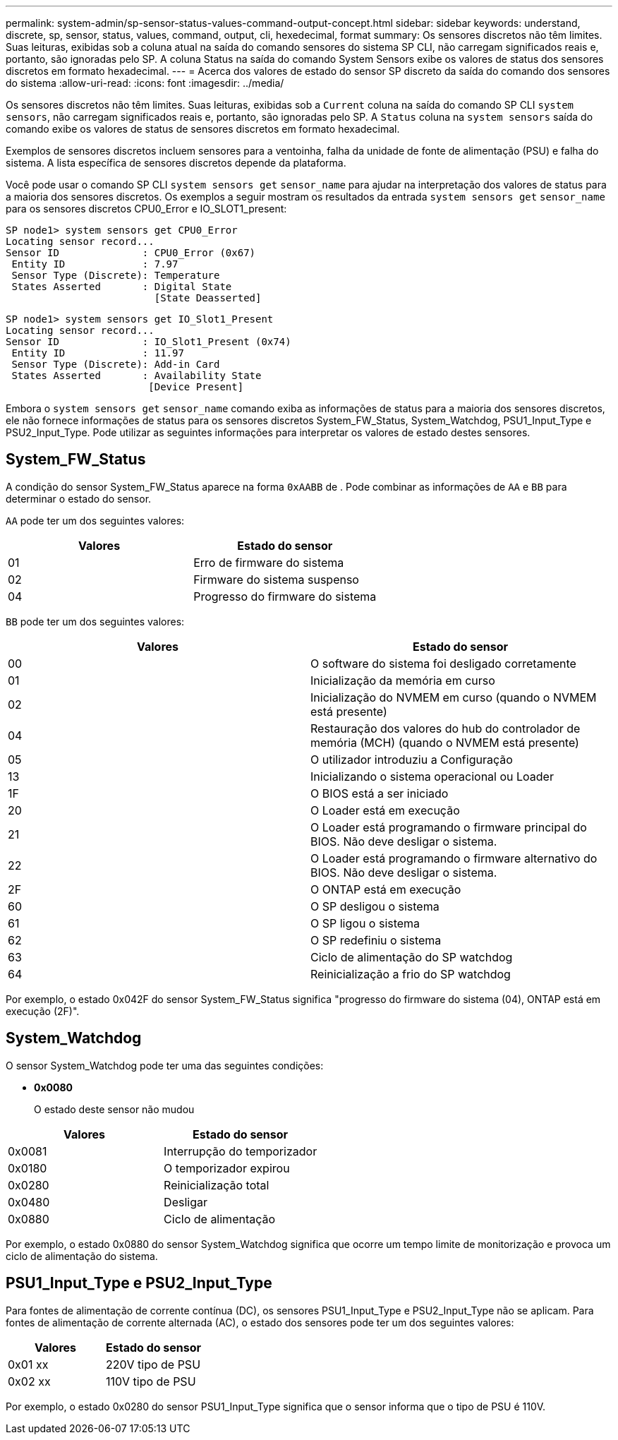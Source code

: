 ---
permalink: system-admin/sp-sensor-status-values-command-output-concept.html 
sidebar: sidebar 
keywords: understand, discrete, sp, sensor, status, values, command, output, cli, hexedecimal, format 
summary: Os sensores discretos não têm limites. Suas leituras, exibidas sob a coluna atual na saída do comando sensores do sistema SP CLI, não carregam significados reais e, portanto, são ignoradas pelo SP. A coluna Status na saída do comando System Sensors exibe os valores de status dos sensores discretos em formato hexadecimal. 
---
= Acerca dos valores de estado do sensor SP discreto da saída do comando dos sensores do sistema
:allow-uri-read: 
:icons: font
:imagesdir: ../media/


[role="lead"]
Os sensores discretos não têm limites. Suas leituras, exibidas sob a `Current` coluna na saída do comando SP CLI `system sensors`, não carregam significados reais e, portanto, são ignoradas pelo SP. A `Status` coluna na `system sensors` saída do comando exibe os valores de status de sensores discretos em formato hexadecimal.

Exemplos de sensores discretos incluem sensores para a ventoinha, falha da unidade de fonte de alimentação (PSU) e falha do sistema. A lista específica de sensores discretos depende da plataforma.

Você pode usar o comando SP CLI `system sensors get` `sensor_name` para ajudar na interpretação dos valores de status para a maioria dos sensores discretos. Os exemplos a seguir mostram os resultados da entrada `system sensors get` `sensor_name` para os sensores discretos CPU0_Error e IO_SLOT1_present:

[listing]
----
SP node1> system sensors get CPU0_Error
Locating sensor record...
Sensor ID              : CPU0_Error (0x67)
 Entity ID             : 7.97
 Sensor Type (Discrete): Temperature
 States Asserted       : Digital State
                         [State Deasserted]
----
[listing]
----
SP node1> system sensors get IO_Slot1_Present
Locating sensor record...
Sensor ID              : IO_Slot1_Present (0x74)
 Entity ID             : 11.97
 Sensor Type (Discrete): Add-in Card
 States Asserted       : Availability State
                        [Device Present]
----
Embora o `system sensors get` `sensor_name` comando exiba as informações de status para a maioria dos sensores discretos, ele não fornece informações de status para os sensores discretos System_FW_Status, System_Watchdog, PSU1_Input_Type e PSU2_Input_Type. Pode utilizar as seguintes informações para interpretar os valores de estado destes sensores.



== System_FW_Status

A condição do sensor System_FW_Status aparece na forma `0xAABB` de . Pode combinar as informações de `AA` e `BB` para determinar o estado do sensor.

`AA` pode ter um dos seguintes valores:

|===
| Valores | Estado do sensor 


 a| 
01
 a| 
Erro de firmware do sistema



 a| 
02
 a| 
Firmware do sistema suspenso



 a| 
04
 a| 
Progresso do firmware do sistema

|===
`BB` pode ter um dos seguintes valores:

|===
| Valores | Estado do sensor 


 a| 
00
 a| 
O software do sistema foi desligado corretamente



 a| 
01
 a| 
Inicialização da memória em curso



 a| 
02
 a| 
Inicialização do NVMEM em curso (quando o NVMEM está presente)



 a| 
04
 a| 
Restauração dos valores do hub do controlador de memória (MCH) (quando o NVMEM está presente)



 a| 
05
 a| 
O utilizador introduziu a Configuração



 a| 
13
 a| 
Inicializando o sistema operacional ou Loader



 a| 
1F
 a| 
O BIOS está a ser iniciado



 a| 
20
 a| 
O Loader está em execução



 a| 
21
 a| 
O Loader está programando o firmware principal do BIOS. Não deve desligar o sistema.



 a| 
22
 a| 
O Loader está programando o firmware alternativo do BIOS. Não deve desligar o sistema.



 a| 
2F
 a| 
O ONTAP está em execução



 a| 
60
 a| 
O SP desligou o sistema



 a| 
61
 a| 
O SP ligou o sistema



 a| 
62
 a| 
O SP redefiniu o sistema



 a| 
63
 a| 
Ciclo de alimentação do SP watchdog



 a| 
64
 a| 
Reinicialização a frio do SP watchdog

|===
Por exemplo, o estado 0x042F do sensor System_FW_Status significa "progresso do firmware do sistema (04), ONTAP está em execução (2F)".



== System_Watchdog

O sensor System_Watchdog pode ter uma das seguintes condições:

* *0x0080*
+
O estado deste sensor não mudou



|===
| Valores | Estado do sensor 


 a| 
0x0081
 a| 
Interrupção do temporizador



 a| 
0x0180
 a| 
O temporizador expirou



 a| 
0x0280
 a| 
Reinicialização total



 a| 
0x0480
 a| 
Desligar



 a| 
0x0880
 a| 
Ciclo de alimentação

|===
Por exemplo, o estado 0x0880 do sensor System_Watchdog significa que ocorre um tempo limite de monitorização e provoca um ciclo de alimentação do sistema.



== PSU1_Input_Type e PSU2_Input_Type

Para fontes de alimentação de corrente contínua (DC), os sensores PSU1_Input_Type e PSU2_Input_Type não se aplicam. Para fontes de alimentação de corrente alternada (AC), o estado dos sensores pode ter um dos seguintes valores:

|===
| Valores | Estado do sensor 


 a| 
0x01 xx
 a| 
220V tipo de PSU



 a| 
0x02 xx
 a| 
110V tipo de PSU

|===
Por exemplo, o estado 0x0280 do sensor PSU1_Input_Type significa que o sensor informa que o tipo de PSU é 110V.
